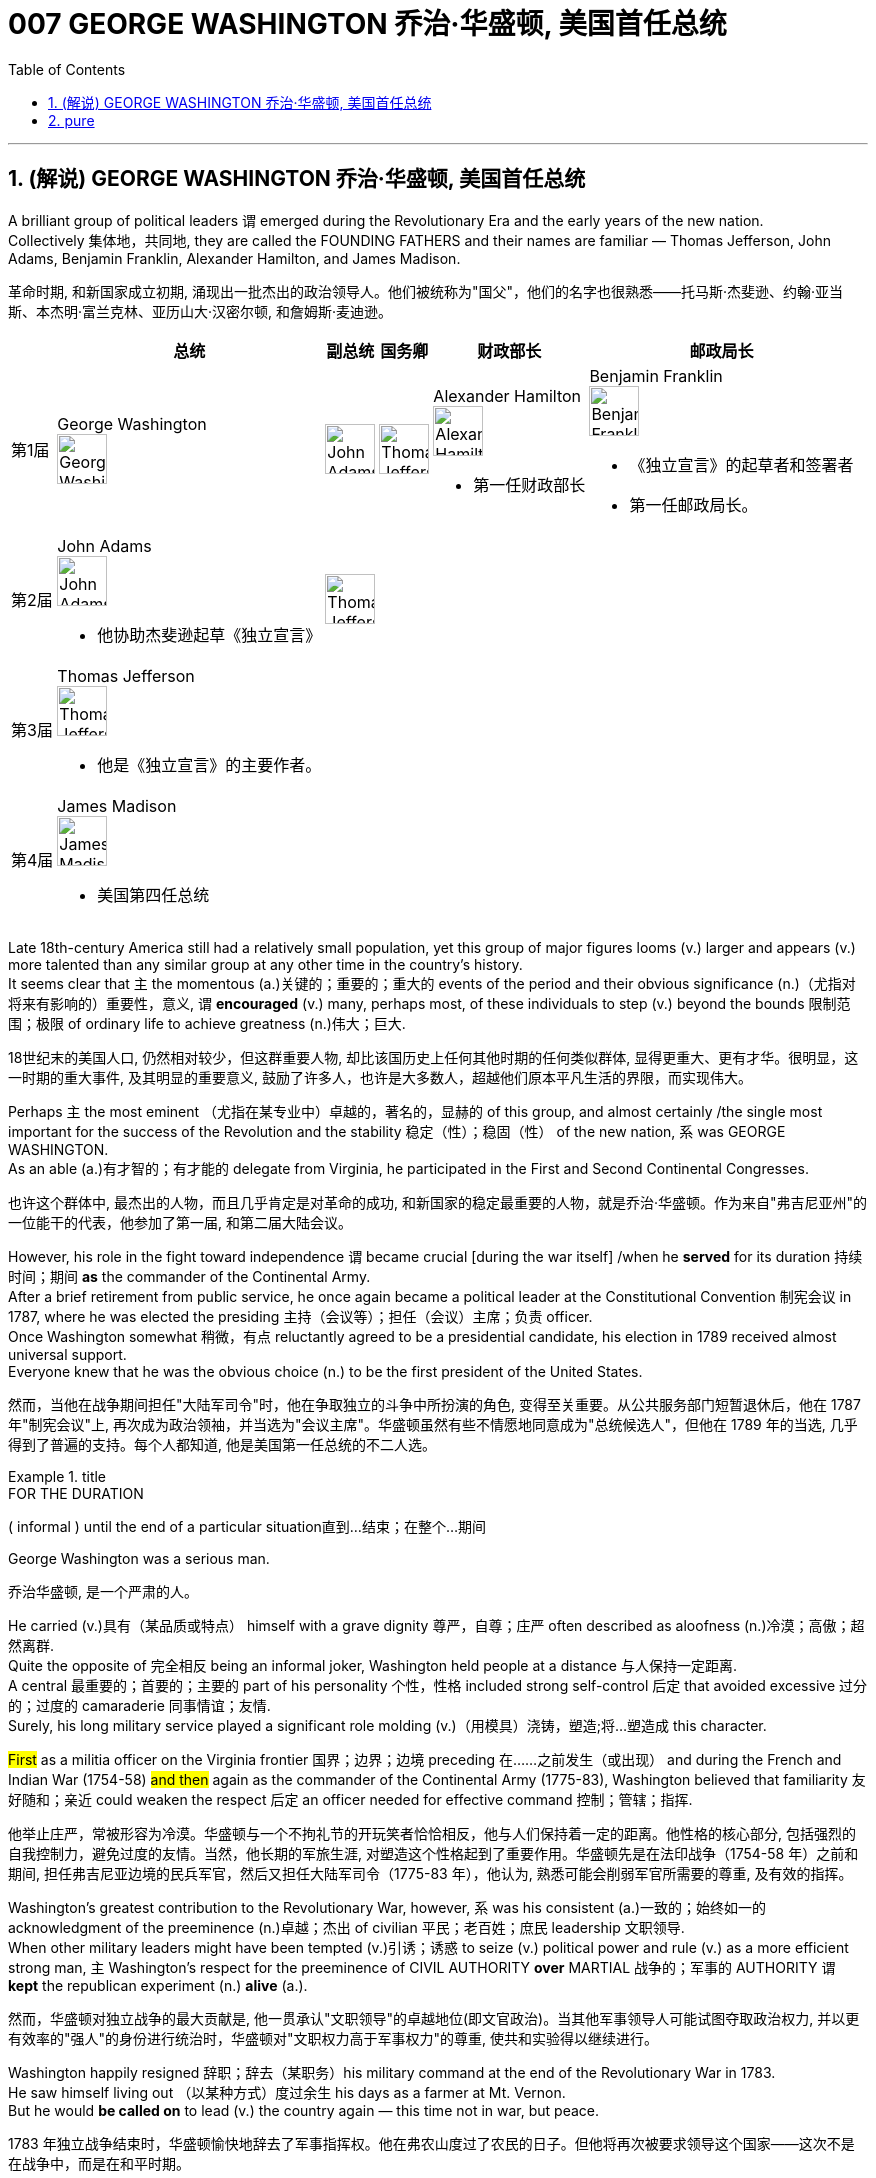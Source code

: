 
= 007 GEORGE WASHINGTON 乔治·华盛顿, 美国首任总统
:toc: left
:toclevels: 3
:sectnums:
:stylesheet: myAdocCss.css


'''

== (解说) GEORGE WASHINGTON 乔治·华盛顿, 美国首任总统

A brilliant group of political leaders `谓` emerged during the Revolutionary Era and the early years of the new nation. +
Collectively 集体地，共同地, they are called the FOUNDING FATHERS and their names are familiar — Thomas Jefferson, John Adams, Benjamin Franklin, Alexander Hamilton, and James Madison.

[.my2]
革命时期, 和新国家成立初期, 涌现出一批杰出的政治领导人。他们被统称为"国父"，他们的名字也很熟悉——托马斯·杰斐逊、约翰·亚当斯、本杰明·富兰克林、亚历山大·汉密尔顿, 和詹姆斯·麦迪逊。


[.my3]
[options="autowidth" cols="1a,1a,1a,1a,1a,1a"]
|===
||总统 |副总统|国务卿|财政部长|邮政局长

|第1届
|George Washington +
image:/img/George Washington.jpg[,50px]

|image:/img/John Adams.jpg[,50px]
|image:/img/Thomas Jefferson.jpg[,50px]
|Alexander Hamilton +
image:/img/Alexander Hamilton.jpg[,50px] +

- 第一任财政部长

|Benjamin Franklin +
image:/img/Benjamin Franklin.jpg[,50px] +

- 《独立宣言》的起草者和签署者
- 第一任邮政局长。


|第2届
|John Adams +
image:/img/John Adams.jpg[,50px]

- 他协助杰斐逊起草《独立宣言》

|image:/img/Thomas Jefferson.jpg[,50px]
|
|
|

|第3届
|Thomas Jefferson +
image:/img/Thomas Jefferson.jpg[,50px]

- 他是《独立宣言》的主要作者。

|
|
|
|


|第4届
|James Madison +
image:/img/James Madison.webp[,50px]

- 美国第四任总统
|
|
|
|
|===



Late 18th-century America still had a relatively small population, yet this group of major figures looms (v.) larger and appears (v.) more talented than any similar group at any other time in the country's history. +
It seems clear that `主` the momentous (a.)关键的；重要的；重大的 events of the period and their obvious significance (n.)（尤指对将来有影响的）重要性，意义, `谓` *encouraged* (v.) many, perhaps most, of these individuals to step (v.) beyond the bounds 限制范围；极限 of ordinary life to achieve greatness (n.)伟大；巨大.

[.my2]
18世纪末的美国人口, 仍然相对较少，但这群重要人物, 却比该国历史上任何其他时期的任何类似群体, 显得更重大、更有才华。很明显，这一时期的重大事件, 及其明显的重要意义, 鼓励了许多人，也许是大多数人，超越他们原本平凡生活的界限，而实现伟大。


Perhaps `主` the most eminent （尤指在某专业中）卓越的，著名的，显赫的 of this group, and almost certainly /the single most important for the success of the Revolution and the stability 稳定（性）；稳固（性） of the new nation, `系` was GEORGE WASHINGTON. +
As an able (a.)有才智的；有才能的 delegate from Virginia, he participated in the First and Second Continental Congresses.

[.my2]
也许这个群体中, 最杰出的人物，而且几乎肯定是对革命的成功, 和新国家的稳定最重要的人物，就是乔治·华盛顿。作为来自"弗吉尼亚州"的一位能干的代表，他参加了第一届, 和第二届大陆会议。

However, his role in the fight toward independence `谓` became crucial [during the war itself] /when he *served* for its duration 持续时间；期间 *as* the commander of the Continental Army. +
After a brief retirement from public service, he once again became a political leader at the Constitutional Convention 制宪会议 in 1787, where he was elected the presiding 主持（会议等）；担任（会议）主席；负责 officer. +
Once Washington somewhat 稍微，有点 reluctantly agreed to be a presidential candidate, his election in 1789 received almost universal support. +
Everyone knew that he was the obvious choice (n.) to be the first president of the United States.

[.my2]
然而，当他在战争期间担任"大陆军司令"时，他在争取独立的斗争中所扮演的角色, 变得至关重要。从公共服务部门短暂退休后，他在 1787 年"制宪会议"上, 再次成为政治领袖，并当选为"会议主席"。华盛顿虽然有些不情愿地同意成为"总统候选人"，但他在 1789 年的当选, 几乎得到了普遍的支持。每个人都知道, 他是美国第一任总统的不二人选。

[.my1]
.title
====
.FOR THE DURATION
( informal ) until the end of a particular situation直到…结束；在整个…期间
====

George Washington was a serious man.

[.my2]
乔治华盛顿, 是一个严肃的人。

He carried (v.)具有（某品质或特点） himself with a grave dignity 尊严，自尊；庄严 often described as aloofness (n.)冷漠；高傲；超然离群. +
Quite the opposite of 完全相反 being an informal joker, Washington held people at a distance 与人保持一定距离. +
A central 最重要的；首要的；主要的 part of his personality 个性，性格 included strong self-control 后定 that avoided excessive 过分的；过度的 camaraderie 同事情谊；友情. +
Surely, his long military service played a significant role molding (v.)（用模具）浇铸，塑造;将…塑造成 this character. +

#First# as a militia officer on the Virginia frontier 国界；边界；边境 preceding 在……之前发生（或出现） and during the French and Indian War (1754-58) #and then# again as the commander of the Continental Army (1775-83), Washington believed that familiarity 友好随和；亲近 could weaken the respect  后定 an officer needed for effective command 控制；管辖；指挥.

[.my2]
他举止庄严，常被形容为冷漠。华盛顿与一个不拘礼节的开玩笑者恰恰相反，他与人们保持着一定的距离。他性格的核心部分, 包括强烈的自我控制力，避免过度的友情。当然，他长期的军旅生涯, 对塑造这个性格起到了重要作用。华盛顿先是在法印战争（1754-58 年）之前和期间, 担任弗吉尼亚边境的民兵军官，然后又担任大陆军司令（1775-83 年），他认为, 熟悉可能会削弱军官所需要的尊重, 及有效的指挥。

Washington's greatest contribution to the Revolutionary War, however, `系` was his consistent (a.)一致的；始终如一的 acknowledgment of the preeminence (n.)卓越；杰出 of civilian 平民；老百姓；庶民 leadership 文职领导. +
When other military leaders might have been tempted (v.)引诱；诱惑 to seize (v.) political power and rule (v.) as a more efficient strong man, `主` Washington's respect for the preeminence of CIVIL AUTHORITY *over* MARTIAL 战争的；军事的 AUTHORITY `谓` *kept* the republican experiment (n.) *alive* (a.).

[.my2]
然而，华盛顿对独立战争的最大贡献是, 他一贯承认"文职领导"的卓越地位(即文官政治)。当其他军事领导人可能试图夺取政治权力, 并以更有效率的"强人"的身份进行统治时，华盛顿对"文职权力高于军事权力"的尊重, 使共和实验得以继续进行。


Washington happily resigned 辞职；辞去（某职务）his military command at the end of the Revolutionary War in 1783. +
He saw himself living out （以某种方式）度过余生 his days as a farmer at Mt. Vernon. +
But he would *be called on* to lead (v.) the country again — this time not in war, but peace.

[.my2]
1783 年独立战争结束时，华盛顿愉快地辞去了军事指挥权。他在弗农山度过了农民的日子。但他将再次被要求领导这个国家——这次不是在战争中，而是在和平时期。

[.my1]
.title
====
.live out sth
(1) to actually do what you have only thought about doing before 实践（以前想要做的事） +
- to live out your fantasies  实现梦想 +

(2) to spend the rest of your life in a particular way（以某种方式）度过余生 +
- He lived out his days alone. 他独自度过余生。
====

During the critical period of the 1780s /Washington privately feared that `主` the weak central government 后定 dictated (v.)（尤指以令人不快的方式）指使，强行规定 by the Articles of Confederation `谓` threatened the long-term health of the nation. +
He supported _the call for a Constitutional Convention_ and after some hesitation 犹豫，不情愿 attended (v.)出席；参加 as a delegate where he was elected the presiding officer.

[.my2]
在 1780 年代的关键时期，华盛顿私下担心《邦联条例》规定的软弱的中央政府, 会威胁到国家的长期健康。他支持召开"制宪会议"的呼吁，并在犹豫一番后, 作为代表出席，并当选为会"议主席"。

#He took a relatively limited role#, however, #in the debate# that created the proposed 被提议的，建议的 Constitution. +
Nor did he publicly favor (v.) ratification. +

It seems that `主` his sense of personal reserve 谨慎；保留;内向；寡言少语；矜持 `谓` prevented (v.) him from actively campaigning (v.)从事运动. +
As he was likely to become the first president, he avoided the appearance of self-serving motivation by not aggressively supporting the Constitution in public.

[.my2]
然而，他在制定宪法提案的辩论中, 发挥的作用相对有限。他也没有公开支持批准。看来他个人的矜持意识, 阻碍了他积极竞选。由于他很可能成为第一任总统，因此他没有在公开场合积极支持宪法，以避免出现自私动机。

`主` The significance of the FIRST PRESIDENTIAL ADMINISTRATION under the Constitution `系` is hard to overstate (v.)夸大；夸张；言过其实) 怎么强调都不过分. +
The Constitution provided a bare 仅够的；最基本的；最简单的 structural outline for the federal government, but `主` how it would actually come together 开始进展，开始成形 `系` was unclear. +

The precedent 先前出现的事例；前例；先例 后定 established by the first president `谓` would be enormous. +

Washington generally proceeded (v.)继续做（或从事、进行） with great caution 小心，谨慎. +
For the most part 在极大程度上，多半 he continued precedents (n.)前例；先例 后定 that had been established under the Articles of Confederation. +
For instance, he carried over （在不同情况下）继续存在，保持下去 the three departments of the government 后定 that had existed before the Constitution.

[.my2]
宪法规定的第一任总统政府的重要性, 怎么强调都不为过。宪法为联邦政府提供了一个简单的结构纲要，但它实际上该如何运作整合, 还尚不清楚。那么由第一任总统开创的先例, 就将是影响巨大的。 华盛顿总体上非常谨慎地行事。在很大程度上，他延续了根据《邦联条例》确立的先例。例如，他继承了宪法之前存在的三个政府部门。

[.my1]
.title
====
.CARRY OVER
to continue to exist in a different situation（在不同情况下）继续存在，保持下去 +
- Attitudes learned at home carry over into the playground. 家里养成的作风会表现在学校的运动场上。
====

But the nationalist Washington favored a stronger central government and made sure that `主` executive authority `系` was independent from total legislative control. +
For instance, Washington *appointed* his own head 领导；主管 *to* each department of government whom the legislature could only accept or reject. +

Furthermore, Washington #identified# the three leaders (Thomas Jefferson *as* secretary of state, Alexander Hamilton of the treasury, and Henry Knox of war) #as# his personal "cabinet" 内阁 of advisers, thus 以此方式；如此；这样;因此；从而；所以 underscoring (v.)在……下面划线；强调 the executive's domain. +

Particularly in his first term as president from 1789-1792, Washington's enormous personal popularity and stature `谓` enhanced the legitimacy 合法性，合理性 of the modest new national government.

[.my2]
但民族主义的华盛顿, 主张建立更强大的中央政府，并确保"行政权力"独立于完全的"立法"控制。例如，华盛顿任命了自己的政府各部门负责人，"立法机关"只能接受或拒绝。此外，华盛顿还指定三位领导人（托马斯·杰斐逊担任"国务卿"、亚历山大·汉密尔顿担任"财政部长", 亨利·诺克斯担任"战争顾问"）作为他的个人顾问“内阁”，从而强调了行政部门的职权范围。特别是在 1789 年至 1792 年的第一个总统任期内，华盛顿巨大的个人声望和地位, 增强了温和的新国家政府的合法性。

Unfortunately for Washington, `主` events in his second term `谓` somewhat clouded (v.)布满云;给……蒙上阴影 his extraordinary 非凡的；卓越的 success. +
For one, `主` his own cabinet `谓` *split (v.)分裂，使分裂（成不同的派别） apart* as Thomas Jefferson increasingly *dissented (v.)（对官方意见）不同意，持异议 from* the economic policies 后定 proposed by Alexander Hamilton, most of which Washington supported.

[.my2]
对于华盛顿来说, 不幸的是，他第二个任期内发生的事件, 在一定程度上给他非凡的成功蒙上了阴影。其一，由于托马斯·杰斐逊越来越反对亚历山大·汉密尔顿提出的经济政策，而华盛顿支持其中大部分政策，他自己的内阁分裂了。

[.my1]
.案例
====
.dissent
[ V] ~ (from sth) : ( formal ) to have or express opinions that are different from those that are officially accepted（对官方意见）不同意，持异议
====

`主` Even more disturbing 打扰，妨碍；使焦虑，使烦恼 to Washington `系` was the emergence of a new form of political activity where the public divided into opposing parties. +
Although now _a fundamental 基础的；基本的 feature_ of modern democracy, Washington and many others *perceived* (v.)将…理解为；将…视为；认为 organized opposition to the government *as* treasonous 叛逆的；谋反的；犯叛国罪的!

[.my2]
更令华盛顿不安的是, 一种新形式的政治活动的出现，公众分裂成对立的政党。虽然现在是现代民主的基本特征，但当时华盛顿和许多其他人却认为, 有组织地反对政府, 是叛国行为！

[.my1]
.案例
====
.perceive
[ VNVN to inf] ~ sb/sth (as sth) : to understand or think of sbsth in a particular way将…理解为；将…视为；认为 +
- She did not perceive herself as disabled.她没有把自己看成残疾人。
====

These clouds at the end of Washington's public career 生涯；职业, like the difficulties of his first military command in the 1750s, remind (v.)提醒，使想起 us that `主` even this most stellar (a.)优秀的；精彩的；杰出的;星的；恒星的 of the Founding Fathers `谓` hardly glided (v.)滑翔;滑行；滑动；掠过 through public life without controversy （公开的）争论，辩论，论战. +

*As* impressive *and even as* indispensable 不可或缺的；必不可少的 #*as*# Washington had been to the creation of the new nation, he `谓` remained 仍然是；保持不变 a leader with qualities that could not *appeal to* all of the people 后定 all of the time. +
Most interestingly perhaps, is that `主` some of the personal qualities that made him extraordinarily effective `系` are also ones that might make him extremely unpopular today.

[.my2]
华盛顿公共生涯末期的这些乌云，就像他在 1750 年代首次担任军事指挥时遇到的困难一样，提醒我们，即使是这位最杰出的开国元勋，在公共生活中, 也很难没有争议。尽管华盛顿对这个新国家的创建, 起到了令人印象深刻, 甚至不可或缺的作用，但他仍然是一位领导人，其品质无法始终吸引所有人。也许最有趣的是，一些使他异常高效的个人品质, 也可能使他在今天极不受欢迎。

Washington consciously 有意识地，清楚地；有意地，故意地 cultivated 耕；耕作;逐渐形成（某种态度、谈话或举止方式等） ① #a distance# from the public  ② and `主` #a personal reserve# (n.)谨慎；保留;内向；寡言少语；矜持 后定 that made him aloof (a.)冷漠；冷淡. +
He was _a curious 稀奇古怪；奇特；不寻常 combination_ 结合体；联合体；混合体 of _late-18th century qualities_ 品质；特性 — _a regal 帝王的；王室的；豪华的 republican_ 共和主义者 后定 whose disdain (n.)鄙视；蔑视；鄙弃 for _democratic excess_ `谓` helped *give* life, power, and respectability 体面；名望；得体 *to* what would soon become the world's first modern democracy.

[.my2]
华盛顿有意识地与公众保持距离，并保持个人的矜持，这使他显得冷漠。他是 18 世纪晚期品质的奇妙结合体——一位富丽堂皇的共和主义者，他对"过度民主"的蔑视, 为很快成为世界上第一个现代民主国家的国家, 赋予了生命、权力和尊重。

[.my1]
.案例
====
.disdain
(n.)[ Using.]~ (for sbsth) : the feeling that sbsth is not good enough to deserve your respect or attention 鄙视；蔑视；鄙弃 +
-> dis-, 不，非，使相反。-dain, 同-dign, 尊贵，词源同 dignity, decent.即使不尊贵，蔑视。
====

Washington *departed* (v.)离开；离去；起程；出发;离职 ① _the presidency_ 主席的职位（或任期等）；总统的职位（或任期等） ② and _the nation's then capital city of Philadelphia_ in September 1796 方式状 with _a characteristic (a.)典型的；独特的；特有的 sense of_ how to *take dramatic advantage of* the moment.

image:/img/113.svg[,80%]

[.my2]
1796年9月，华盛顿离开总统职位，离开当时的美国首都费城，他对如何利用这一时刻有着独特的认识。

WASHINGTON'S FAREWELL (n.)告别；辞行 ADDRESS `谓` #①# has long *been recognized as* a towering (a.)高大的；高耸的；屹立的;卓越的；杰出的；出色的 statement 声明；陈述；报告 of American political purpose 政治目的  #②# and has been read annually in the U.S. Congress as part of the national recognition 承认；认可;赞誉；赏识；奖赏  of the first President's birthday for over 100 years. +

Although `主` the celebration of that day and _the Farewell 告别；辞行 Address_ `谓` no longer receives such strenuous 劲头十足的；奋力的；顽强的 attention, `主` Washington's final public performance `谓` still deserves (v.) close attention.

[.my2]
华盛顿的告别演说, 长期以来一直被认为是美国政治目的的崇高宣言，一百多年来，美国国会每年都会宣读《华盛顿告别演说》，作为全国庆祝首任总统生日的一部分。尽管这一天的庆祝活动, 和告别演说, 不再受到如此强烈的关注，但华盛顿最后的公开表现, 仍然值得密切关注。

[.my1]
.案例
====
.strenuous
(a.) needing great effort and energy 费力的；繁重的；艰苦的 +
(a.) showing great energy and determination劲头十足的；奋力的；顽强的 +
- The ship went down although strenuous efforts were made to save it.尽管人们为营救这条船做了很大的努力，它还是沉了。
====

Washington feared that local factors might be the source of petty 小的；琐碎的；次要的 differences that would destroy the nation. +
His defense (n.) of national unity 团结一致；联合；统一 `谓` *lay* (v.) #not# just *in* abstract ideals, #but also# *in* the pragmatic 实用的；讲求实效的；务实的 reality that union *brought (v.) clear advantages to* every region. +

Union `谓` promised  "greater strength, greater resource, [and] proportionately 相称地，成比例地 greater security from danger" than any state or region *could enjoy [alone]*. +
He emphasized, "your UNION *ought to be considered as* a main prop 支柱；支撑物;后盾 of your liberty."

[.my2]
华盛顿担心, "地方因素"可能会成为"导致国家毁灭"的微小分歧的根源。他对"民族团结"的捍卫, 不仅存在于抽象的理想中，而且还存在于务实的现实中，即联盟给每个地区带来了明显的优势。联盟承诺比任何州或地区的各自为政, 能享有“更强大的力量、更多的资源, 以及相应的更大的"免受危险"的安全作用”。他强调，“你们的联合, 应该被视为你们能获得'自由保障'的主要支柱。”

[.my1]
.案例
====
.prop
image:/img/prop.jpg[,20%]
====


`主` #The remainder# 剩余物 of the Address, delivered (v.)发表；宣布；发布 at CONGRESS HALL 国会厅 in Philadelphia, `谓` #examined# （仔细地）检查，检验;考察 what Washington saw as the two major threats to the nation, one domestic 国内的，本国的 and the other foreign (a.)外国的, which in the mid-1790s increasingly seemed likely to combine. +

First, Washington warned of "the baneful 邪恶的；引起灾祸的 effects of the SPIRIT OF PARTY."  +
To Washington /POLITICAL PARTIES were a deep threat to the health of the nation 原因状 for they #allowed# "a small but artful 精巧的；巧妙的 and enterprising (a.)有事业心的；有进取心的；有创业精神的 minority" 少数派；少数人 #*to "put in the place of*# the delegated 授权；委托 will (n.)意志；意愿；心愿 of the Nation, the will of a party."

[.my2]
演讲的其余部分, 在费城国会大厅发表，探讨了华盛顿所认为的, 国家面临的两大威胁，一个是国内威胁，另一个是外国威胁. +
在 1790 年代中期，这两个威胁似乎越来越有可能结合在一起。首先，华盛顿警告“政党精神的有害影响”。对华盛顿来说，政党对国家的健康, 构成了严重威胁，因为他们允许“一小部分但狡猾且有进取心的少数派”, “用政党的意志, 代替国家的委托意志”。

[.my1]
.案例
====

image:img/109.svg[,80%]

注意区别:  in place of 和 in the place of 的区别

.in place of sb/sth | in sb's/sth's place
instead of sb/sth 代替；顶替 +
- You can use milk *in place of* cream in this recipe.这道食谱可以用牛奶代替奶油。

.in the place of：在某地方
- Nobody can replace him in the place of my heart. 没有人可以取代他在我心目中的地位。

.chatgpt的回答:
在英语中，短语 "in place of" 本身确实有“代替”的意思。然而，当使用 "to put in the place of" 时，强调了动作的过程和主动性，表示某人或某事主动地进行替换的行为。

具体来说：

- "in place of" 只是简单地表示“代替”或“取代”的状态。
- *"to put in the place of" 强调了“将...放在...的位置上”的动作，是一种"主动行为"的描述。*

在华盛顿的这段话中，使用 "to put in the place of" 传达了一个更加主动和有意图的替代过程，表明某些人故意地将"政党的意志 (the will of a party) "放在了"国家的委托意志 (the delegated will of the Nation)"的位置上。这种表达方式强调了替换的"主动性"和"意图"。
====

Yet,  it was the dangerous influence of foreign powers, judging (v.)判断 from the amount 数量；数额 of the Address 后定 that Washington devoted 献身；致力；专心 to it, where he predicted 预测，预言 the greatest threat (n.) to the young United States. +

As European powers embarked 上船；装船;从事，着手，开始（新的或艰难的事情） on a long war, `主` each `谓` hoping (v.) to *draw* the U.S. *to its side*, Washington admonished (v.)劝告，告诫 the country "to steer (v.)驾驶（船、汽车等）；掌控方向盘;行驶 clear (ad.)离开；不靠近；不接触 of permanent Alliances 联盟，同盟."  +

Foreign nations, he explained, could not be trusted to do anything #more than# *pursue (v.) their own interests* when entering international treaties. +
#Rather than# expect (v.) "real favors (n.) from Nation to Nation," Washington *called for* extending (v.) foreign "commercial relations" 后定 that could be mutually beneficial 有利的；有裨益的；有用的, while maintaining (v.) "*as little* political connection *as possible*."  +

`主` Washington's commitment (n.) to NEUTRALITY 中立，中立状态 `系` was, in effect, an anti-French position 因为 since it overrode (v.)推翻 a 1778 treaty 后定 promising (v.) mutual support between France and the United States.

[.my2]
然而，从华盛顿发表的演说中, 所涉及的内容来看，他认为外国势力的危险影响, 才是对年轻的美国最大的威胁。当欧洲列强开始了一场长期战争，每个国家都希望把美国拉到自己一边时，华盛顿告诫美国“避开永久联盟”。他解释说，不要相信外国在加入国际条约时, 除了追求自己的利益之外还会做任何事情。华盛顿呼吁, 在保持“尽可能少的政治联系”的同时，要扩大可能互惠互利的对外“商业关系”，而不是期待“国与国之间的真正恩惠”。华盛顿对中立的承诺, 实际上是一种反法立场，因为它推翻了1778年法国和美国之间承诺会相互支持的条约。

[.my1]
.案例
====
.EMBARK ONUPON STH
to start to do sth new or difficult从事，着手，开始（新的或艰难的事情） +
- She is about to embark on a diplomatic career.她即将开始外交生涯。

.clear
(ad.) ~ (of sth) : away from sth; not near or touching sth离开；不靠近；不接触 +
- Stand (v.) clear (ad.) of the train doors.不要靠近火车门站立。
====


George Washington, like most powerful Virginians of the 18th century, *derived* (v.)（从…中）得到，获得;从…衍生出；起源于；来自 most of his wealth and status *from* the labor of African and African American slaves.

[.my2]
乔治·华盛顿和 18 世纪最有权势的弗吉尼亚人一样，他的大部分财富和地位, 都来自非洲和非裔美国奴隶的劳动。


When Washington arrived in Massachusetts in 1775 to take command of the patriot militia 后定 that was surrounding the British in Boston, he was surprised (a.) to discover that New Englanders had begun to allow (v.) free African Americans as well as slaves /to join their ranks 队伍;普通成员 (尤指军队的普通士兵) as soldiers.

[.my2]
1775 年，当华盛顿抵达马萨诸塞州，指挥爱国民兵来包围波士顿英国人时，他惊讶地发现, 新英格兰人已经开始允许自由的非裔美国人和奴隶, 加入他们的军队。


the British Army in Virginia declared that `主` any #slave# of a patriot master 后定 who fled (v.)to fight the patriots `谓` #would gain# his freedom.

[.my2]
弗吉尼亚州的英国军队宣布，任何一个爱国者(即美国人)主人的奴隶，如果逃跑, 并转而去与爱国者作战，都将获得自由。

Washington immediately grasped 抓紧；抓牢;理解；领会；领悟；明白 the strategic crisis 战略危机 后定 posed by this British promise of freedom in a country where one in every five people was black. +
`主` Pragmatic 讲求实效的；务实的 concerns `谓` quickly led Washington to reverse (v.)颠倒；彻底转变；使完全相反 his policy and by December 1775 `主` the Continental Army, in the North at least, `谓` included black soldiers.

[.my2]
华盛顿立即意识到, 英国对黑人的自由承诺, 给这个五分之一人口都是黑人的国家(即美国大地), 带来了战略危机。出于务实的考虑，华盛顿很快改变了他的政策，到 1775 年 12 月，大陆军（至少在北方）包括了黑人士兵。


Washington hoped to act as a humane (a.)善良的；仁慈的；人道的 master by keeping slave families together. +
However, he soon discovered that slavery was only profitable (a.)有利润的；赢利的 when operated in a brutal fashion 以…方式. +
Mt. Vernon became increasingly inefficient in Washington's final two decades.

[.my2]
华盛顿希望通过让奴隶家庭团结在一起来充当人道的主人。然而，他很快发现奴隶制只有在残酷的情况下才能有利可图。在华盛顿的最后二十年里，他的弗农山变得越来越低效。

[.my1]
.案例
====
.in (a)... ˈfashion
( formal ) in a particular way以…方式 +
- How could they behave in such a fashion? 他们的态度怎么会这样呢？
====

'''



== pure

A brilliant group of political leaders emerged during the Revolutionary Era and the early years of the new nation. Collectively, they are called the FOUNDING FATHERS and their names are familiar — Thomas Jefferson, John Adams, Benjamin Franklin, Alexander Hamilton, and James Madison.

Late 18th-century America still had a relatively small population, yet this group of major figures looms larger and appears more talented than any similar group at any other time in the country's history. It seems clear that the momentous events of the period and their obvious significance, encouraged many, perhaps most, of these individuals to step beyond the bounds of ordinary life to achieve greatness.


Perhaps the most eminent of this group, and almost certainly the single most important for the success of the Revolution and the stability of the new nation, was GEORGE WASHINGTON. As an able delegate from Virginia, he participated in the First and Second Continental Congresses.

However, his role in the fight toward independence became crucial during the war itself when he served for its duration as the commander of the Continental Army. After a brief retirement from public service, he once again became a political leader at the Constitutional Convention in 1787, where he was elected the presiding officer. Once Washington somewhat reluctantly agreed to be a presidential candidate, his election in 1789 received almost universal support. Everyone knew that he was the obvious choice to be the first president of the United States.


George Washington was a serious man.

He carried himself with a grave dignity often described as aloofness. Quite the opposite of being an informal joker, Washington held people at a distance. A central part of his personality included strong self-control that avoided excessive camaraderie. Surely, his long military service played a significant role molding this character. First as a militia officer on the Virginia frontier preceding and during the French and Indian War (1754-58) and then again as the commander of the Continental Army (1775-83), Washington believed that familiarity could weaken the respect an officer needed for effective command.

Washington's greatest contribution to the Revolutionary War, however, was his consistent acknowledgment of the preeminence of civilian leadership. When other military leaders might have been tempted to seize political power and rule as a more efficient strong man, Washington's respect for the preeminence of CIVIL AUTHORITY over MARTIAL AUTHORITY kept the republican experiment alive.


Washington happily resigned his military command at the end of the Revolutionary War in 1783. He saw himself living out his days as a farmer at Mt. Vernon. But he would be called on to lead the country again — this time not in war, but peace.

During the critical period of the 1780s Washington privately feared that the weak central government dictated by the Articles of Confederation threatened the long-term health of the nation. He supported the call for a Constitutional Convention and after some hesitation attended as a delegate where he was elected the presiding officer.

He took a relatively limited role, however, in the debate that created the proposed Constitution. Nor did he publicly favor ratification. It seems that his sense of personal reserve prevented him from actively campaigning. As he was likely to become the first president, he avoided the appearance of self-serving motivation by not aggressively supporting the Constitution in public.

The significance of the FIRST PRESIDENTIAL ADMINISTRATION under the Constitution is hard to overstate. The Constitution provided a bare structural outline for the federal government, but how it would actually come together was unclear. The precedent established by the first president would be enormous. Washington generally proceeded with great caution. For the most part he continued precedents that had been established under the Articles of Confederation. For instance, he carried over the three departments of the government that had existed before the Constitution.

But the nationalist Washington favored a stronger central government and made sure that executive authority was independent from total legislative control. For instance, Washington appointed his own head to each department of government whom the legislature could only accept or reject. Furthermore, Washington identified the three leaders (Thomas Jefferson as secretary of state, Alexander Hamilton of the treasury, and Henry Knox of war) as his personal "cabinet" of advisers, thus underscoring the executive's domain. Particularly in his first term as president from 1789-1792, Washington's enormous personal popularity and stature enhanced the legitimacy of the modest new national government.

Unfortunately for Washington, events in his second term somewhat clouded his extraordinary success. For one, his own cabinet split apart as Thomas Jefferson increasingly dissented from the economic policies proposed by Alexander Hamilton, most of which Washington supported.

Even more disturbing to Washington was the emergence of a new form of political activity where the public divided into opposing parties. Although now a fundamental feature of modern democracy, Washington and many others perceived organized opposition to the government as treasonous!

These clouds at the end of Washington's public career, like the difficulties of his first military command in the 1750s, remind us that even this most stellar of the Founding Fathers hardly glided through public life without controversy. As impressive and even as indispensable as Washington had been to the creation of the new nation, he remained a leader with qualities that could not appeal to all of the people all of the time. Most interestingly perhaps, is that some of the personal qualities that made him extraordinarily effective are also ones that might make him extremely unpopular today.

Washington consciously cultivated a distance from the public and a personal reserve that made him aloof. He was a curious combination of late-18th century qualities — a regal republican whose disdain for democratic excess helped give life, power, and respectability to what would soon become the world's first modern democracy.


Washington departed the presidency and the nation's then capital city of Philadelphia in September 1796 with a characteristic sense of how to take dramatic advantage of the moment.

WASHINGTON'S FAREWELL ADDRESS has long been recognized as a towering statement of American political purpose and has been read annually in the U.S. Congress as part of the national recognition of the first President's birthday for over 100 years. Although the celebration of that day and the Farewell Address no longer receives such strenuous attention, Washington's final public performance still deserves close attention.

Washington feared that local factors might be the source of petty differences that would destroy the nation. His defense of national unity lay not just in abstract ideals, but also in the pragmatic reality that union brought clear advantages to every region. Union promised "greater strength, greater resource, [and] proportionately greater security from danger" than any state or region could enjoy alone. He emphasized, "your UNION ought to be considered as a main prop of your liberty."

The remainder of the Address, delivered at CONGRESS HALL in Philadelphia, examined what Washington saw as the two major threats to the nation, one domestic and the other foreign, which in the mid-1790s increasingly seemed likely to combine. First, Washington warned of "the baneful effects of the SPIRIT OF PARTY." To Washington POLITICAL PARTIES were a deep threat to the health of the nation for they allowed "a small but artful and enterprising minority" to "put in the place of the delegated will of the Nation, the will of a party."

Yet, it was the dangerous influence of foreign powers, judging from the amount of the Address that Washington devoted to it, where he predicted the greatest threat to the young United States. As European powers embarked on a long war, each hoping to draw the U.S. to its side, Washington admonished the country "to steer clear of permanent Alliances." Foreign nations, he explained, could not be trusted to do anything more than pursue their own interests when entering international treaties. Rather than expect "real favors from Nation to Nation," Washington called for extending foreign "commercial relations" that could be mutually beneficial, while maintaining "as little political connection as possible." Washington's commitment to NEUTRALITY was, in effect, an anti-French position since it overrode a 1778 treaty promising mutual support between France and the United States.

George Washington, like most powerful Virginians of the 18th century, derived most of his wealth and status from the labor of African and African American slaves.


When Washington arrived in Massachusetts in 1775 to take command of the patriot militia that was surrounding the British in Boston, he was surprised to discover that New Englanders had begun to allow free African Americans as well as slaves to join their ranks as soldiers.


the British Army in Virginia declared that any slave of a patriot master who fled to fight the patriots would gain his freedom.

Washington immediately grasped the strategic crisis posed by this British promise of freedom in a country where one in every five people was black. Pragmatic concerns quickly led Washington to reverse his policy and by December 1775 the Continental Army, in the North at least, included black soldiers.


Washington hoped to act as a humane master by keeping slave families together. However, he soon discovered that slavery was only profitable when operated in a brutal fashion. Mt. Vernon became increasingly inefficient in Washington's final two decades.

'''


































